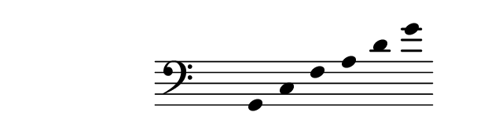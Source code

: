 \paper {
  paper-width  = 8\cm
  paper-height = 2\cm
  top-margin   = 2\mm
  page-top-space = 0
  head-separation = 0
  foot-separation = 0
}

\header {
  tagline = ""
}

\relative {
  \set Score.timing = ##f
  \override Staff.TimeSignature #'transparent = ##t
  \override SpacingSpanner #'uniform-stretching = ##t
  \override Staff.Stem #'transparent = ##t
  \time 6/4
  \clef bass g, c f a d g
}
